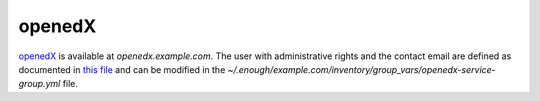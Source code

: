 openedX
=======

`openedX <https://open.edx.org/>`__ is available at
`openedx.example.com`. The user with administrative rights and the
contact email are defined as documented in `this file
<https://lab.enough.community/main/infrastructure/blob/master/playbooks/openedx/roles/openedx/defaults/main.yml>`__
and can be modified in the
`~/.enough/example.com/inventory/group_vars/openedx-service-group.yml`
file.
